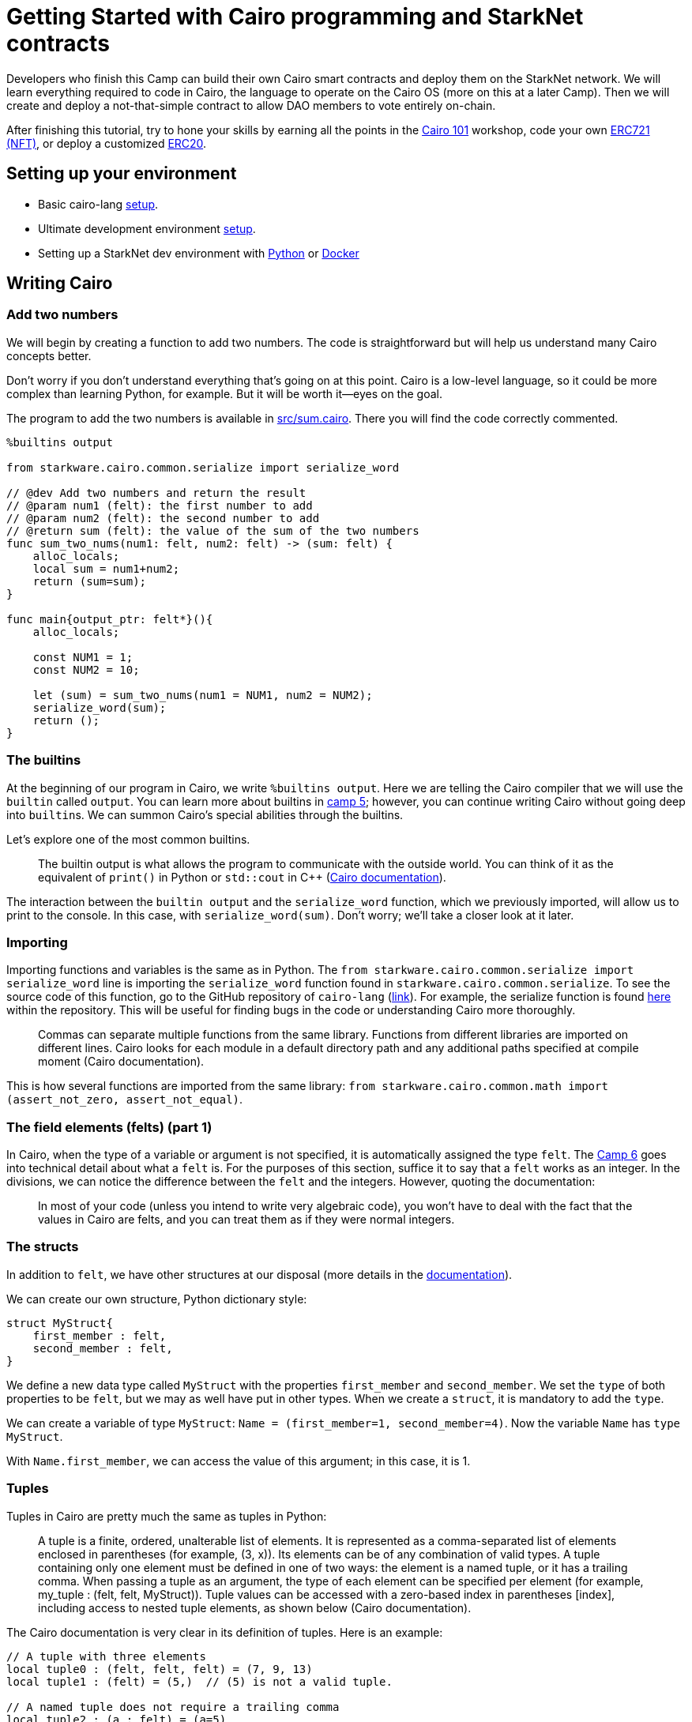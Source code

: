 :pp: {plus}{plus}

= Getting Started with Cairo programming and StarkNet contracts
:navtitle: Camp 1: Getting Started

[discrete]

Developers who finish this Camp can build their own Cairo smart contracts and deploy them on the StarkNet network.
We will learn everything required to code in Cairo, the language to operate on the Cairo OS (more on this at a later Camp).
Then we will create and deploy a not-that-simple contract to allow DAO members to vote entirely on-chain.

After finishing this tutorial, try to hone your skills by earning all the points in the https://github.com/starknet-edu/starknet-cairo-101[Cairo 101] workshop, code your own https://github.com/starknet-edu/starknet-erc721[ERC721 (NFT)], or deploy a customized https://github.com/starknet-edu/starknet-erc20[ERC20].


[#setup]
== Setting up your environment

* Basic cairo-lang https://www.cairo-lang.org/docs/quickstart.html[setup].
* Ultimate development environment https://medium.com/starknet-edu/the-ultimate-starknet-dev-environment-716724aef4a7[setup].
* Setting up a StarkNet dev environment with https://medium.com/starknet-edu/setting-up-a-starknet-dev-environment-with-python-e4c61c1e8da6?source=collection_home---5------1-----------------------[Python] or https://medium.com/starknet-edu/setting-up-a-starknet-dev-environment-with-docker-19955188bb20?source=collection_home---5------0-----------------------[Docker]

[#cairo]
== Writing Cairo

=== Add two numbers

We will begin by creating a function to add two numbers.
The code is straightforward but will help us understand many Cairo concepts better.

Don't worry if you don't understand everything that's going on at this point.
Cairo is a low-level language, so it could be more complex than learning Python, for example.
But it will be worth it--eyes on the goal.

The program to add the two numbers is available in link:./contracts/cairo/sum.cairo[src/sum.cairo].
There you will find the code correctly commented.

[,cairo]
----
%builtins output

from starkware.cairo.common.serialize import serialize_word

// @dev Add two numbers and return the result
// @param num1 (felt): the first number to add
// @param num2 (felt): the second number to add
// @return sum (felt): the value of the sum of the two numbers
func sum_two_nums(num1: felt, num2: felt) -> (sum: felt) {
    alloc_locals;
    local sum = num1+num2;
    return (sum=sum);
}

func main{output_ptr: felt*}(){
    alloc_locals;

    const NUM1 = 1;
    const NUM2 = 10;

    let (sum) = sum_two_nums(num1 = NUM1, num2 = NUM2);
    serialize_word(sum);
    return ();
}
----

=== The builtins

At the beginning of our program in Cairo, we write `%builtins output`.
Here we are telling the Cairo compiler that we will use the `builtin` called `output`.
You can learn more about builtins in xref:../camp_5/README.adoc[camp 5];
however, you can continue writing Cairo without going deep into ``builtin``s.
We can summon Cairo's special abilities through the builtins.

Let's explore one of the most common builtins.

____
The builtin output is what allows the program to communicate with the outside world.
You can think of it as the equivalent of `print()` in Python or `std::cout` in C{pp} (https://www.cairo-lang.org/docs/hello_cairo/intro.html#writing-a-main-function[Cairo documentation]).
____

The interaction between the `builtin output` and the `serialize_word` function, which we previously imported, will allow us to print to the console.
In this case, with `serialize_word(sum)`.
Don't worry;
we'll take a closer look at it later.

=== Importing

Importing functions and variables is the same as in Python.
The `from starkware.cairo.common.serialize import serialize_word` line is importing the `serialize_word` function found in `starkware.cairo.common.serialize`.
To see the source code of this function, go to the GitHub repository of `cairo-lang` (https://github.com/starkware-libs/cairo-lang[link]).
For example, the serialize function is found https://github.com/starkware-libs/cairo-lang/blob/master/src/starkware/cairo/common/serialize.cairo[here] within the repository.
This will be useful for finding bugs in the code or understanding Cairo more thoroughly.

____
Commas can separate multiple functions from the same library.
Functions from different libraries are imported on different lines.
Cairo looks for each module in a default directory path and any additional paths specified at compile moment (Cairo documentation).
____

This is how several functions are imported from the same library: `from starkware.cairo.common.math import (assert_not_zero, assert_not_equal)`.

=== The field elements (felts) (part 1)

In Cairo, when the type of a variable or argument is not specified, it is automatically assigned the type `felt`.
The xref:../camp_6/README.adoc[Camp 6] goes into technical detail about what a `felt` is.
For the purposes of this section, suffice it to say that a `felt` works as an integer.
In the divisions, we can notice the difference between the `felt` and the integers.
However, quoting the documentation:

____
In most of your code (unless you intend to write very algebraic code), you won't have to deal with the fact that the values in Cairo are felts, and you can treat them as if they were normal integers.
____

=== The structs

In addition to `felt`, we have other structures at our disposal (more details in the https://www.cairo-lang.org/docs/reference/syntax.html#type-system[documentation]).

We can create our own structure, Python dictionary style:

[,cairo]
----
struct MyStruct{
    first_member : felt,
    second_member : felt,
}
----

We define a new data type called `MyStruct` with the properties `first_member` and `second_member`.
We set the `type` of both properties to be `felt`, but we may as well have put in other types.
When we create a `struct`, it is mandatory to add the `type`.

We can create a variable of type `MyStruct`: `Name = (first_member=1, second_member=4)`.
Now the variable `Name` has `type` `MyStruct`.

With `Name.first_member`, we can access the value of this argument;
in this case, it is 1.

=== Tuples

Tuples in Cairo are pretty much the same as tuples in Python:

____
A tuple is a finite, ordered, unalterable list of elements.
It is represented as a comma-separated list of elements enclosed in parentheses (for example, (3, x)).
Its elements can be of any combination of valid types.
A tuple containing only one element must be defined in one of two ways: the element is a named tuple, or it has a trailing comma.
When passing a tuple as an argument, the type of each element can be specified per element (for example, my_tuple : (felt, felt, MyStruct)).
Tuple values can be accessed with a zero-based index in parentheses [index], including access to nested tuple elements, as shown below (Cairo documentation).
____

The Cairo documentation is very clear in its definition of tuples.
Here is an example:

[,cairo]
----
// A tuple with three elements
local tuple0 : (felt, felt, felt) = (7, 9, 13)
local tuple1 : (felt) = (5,)  // (5) is not a valid tuple.

// A named tuple does not require a trailing comma
local tuple2 : (a : felt) = (a=5)

// Tuple that contains another tuple.
local tuple3 : (felt, (felt, felt, felt), felt) = (1, tuple0, 5)
local tuple4 : ((felt, (felt, felt, felt), felt), felt, felt) = (tuple3, 2, 11)

let a = tuple0[2]  // let a = 13.
let b = tuple4[0][1][2]  // let b = 13.
----

=== The structure of functions and comments

The definition of a function in Cairo has the following format:

[,cairo]
----
func function(arg1: felt, arg2) -> (returned: felt){
  // Function body
  let (sum) = sum_two_nums(num1 = NUM1, num2 = NUM2);
  return(returned=sum);
}
----

* *Define the scope of the function*.
We start the function with `func`.
The scope of our function is defined with curly braces {}.
* *Arguments and names*.
We define the arguments that the function receives in parentheses next to the name that we define for our function, `function` in this case.
The arguments can carry their type defined or not.
In this case, `arg1` must be of type `felt`, and `arg2` can be of any type.
* *Return*.
We necessarily have to add `return()`.
However, the function is not returning something.
In this case, we are returning a variable called `returned`, so we put `return(returned=sum)` where the sum is the value that the `returned` variable will take.
* *Comments*.
In Cairo, we comment with `//`.
This code will not be interpreted when running our program.

As with other programming languages, we will need a `main()` function that orchestrates the use of our program in Cairo.
It is defined exactly the same as a normal function, only with the name `main()`.
It can come before or after the other functions we create in our program.

=== Interacting with pointers: part 1

____
A pointer is used to indicate the address of the first felt of an element in memory.
The pointer can be used to access the element efficiently.
For example, a function can accept a pointer as an argument and then access the element at the pointer's address (Cairo documentation).
____

Suppose we have a variable named `var`:

* `var*` is a pointer to the memory address of the `var` object.
* `[var]` is the value stored at address `var*`.
* `&var` is the address to the `var` object.
* `&[x]` is `x`.
Can you see that `x` is an address?

=== Implicit arguments

Before explaining how implicit arguments work, a rule: If a `foo()` function calls a function with an implicit argument, `foo()` must also get and return the same implicit argument (refer to xref:../camp_2/README.adoc[camp 2] for more details in implicit arguments).

Let's see what a function with an implicit argument looks like.
The function is `serialize_word` which is available in the `starkware.cairo.common.serialize` library, and we use it in our initial function to add two numbers.

[,cairo]
----
%builtins output

// Appends a single word to the output pointer and returns the pointer to the next output cell.
func serialize_word{output_ptr: felt*}(word) {
    assert [output_ptr] = word;
    let output_ptr = output_ptr + 1;
    return ();
}
----

This will be a bit confusing, be prepared.
In this and many other cases, it receives `output_ptr`, which is a pointer to a felt type.
When we declare that a function receives an implicit argument, the function will automatically return the value of the implicit argument on termination of the function.
If we didn't move the value of the implicit argument, then it would automatically return the same value it started with.
However, if, during the function, the value of the implicit argument is altered, then the new value will be automatically returned.

In the example with the `serialize_word` function, we define that we are going to receive an implicit argument called `output_ptr`.
In addition, we also receive an explicit argument called `value`.
At the end of the function, we will return the value that `output_ptr` has at that moment.
During the function, we see that ``output_ptr``increases by 1: `let output_ptr = output_ptr + 1`.
Then the function will implicitly return the new value of `output_ptr`.

Following the rule defined at the beginning, any function that calls `serialize_word` will also have to receive the implicit `output_ptr`.
For example, part of our function to add two numbers goes like this:

[,cairo]
----
func main{output_ptr: felt*}() {
    alloc_locals

    const NUM1 = 1
    const NUM2 = 10

    let (sum) = sum_two_nums(num1 = NUM1, num2 = NUM2)
    serialize_word(word=sum)
    return ()
}
----

We see that we call `serialize_word`, so we necessarily have to also ask for the implicit argument `output_ptr` in our `main` function.
This is where another property of implicit arguments comes into play, and perhaps why they are called that.
We see that when calling `serialize_word`, we only pass the explicit `word` argument.
The implicit argument `output_ptr` is automatically passed!
Be careful;
we could also have made the implicit argument explicit like this: `serialize_word{output_ptr=output_ptr}(word=a)`.
Do we already know how to program in Cairo?

So the implicit argument is implicit because:

. Inside the implicit function, the final value of the implicit argument is automatically returned.
. When the implicit function is called, we do not need to indicate that we are going to pass the implicit argument.
The default value is automatically included.

=== Locals

We are almost ready to understand 100% what we did in our function that adds two numbers.
I know;
it's been a rocky road.
But there is a rainbow at the end of the tutorial.

Thus we define a local variable: `local a = 3`.

____
Any function that uses a local variable must have an `alloc_locals` declaration, usually at the beginning of the function.
This statement is responsible for allocating memory cells used by local variables within the scope of the function (Cairo https://www.cairo-lang.org/docs/reference/syntax.html#locals[documentation]).
____

As an example, look at this part of our function that adds two numbers:

[,cairo]
----
func sum_two_nums(num1: felt, num2: felt) -> (sum) {
    alloc_locals
    local sum = num1+num2
    return(sum)
}
----

It's very simple.

Since we don't want it to be so easy, let's talk from memory.
Cairo stores the local variables relative to the frame pointer (`fp`) (we'll go into more detail about the `fp` in a later tutorial).
So if we needed the address of a local variable, `&sum` would not suffice as it would give us this error: `using the value fp directly requires defining a variable __fp__`.
We can get this value by importing `from starkware.cairo.common.registers import get_fp_and_pc`.
`get_fp_and_pc` returns a tuple with the current values of `fp` and `pc`.
In the most Python style, we will indicate that we are only interested in the value of `fp` and that we will store it in a variable `__fp__`: `let (__fp__, _) = get_fp_and_pc()`.
Done now, we could use `&sum`.
In another tutorial, we will see an example of this.

=== Constants

Very simple.
Just remember that they must give an integer (a field) when we compile our code.
Create a constant:

[,cairo]
----
const NUM1 = 1
----

=== References

This is the format to define one:

[,cairo]
----
let ref_name : ref_type = ref_expr
----

Where `ref_type` is a type, and `ref_expr` is a Cairo expression.
Placing the `ref_type` is optional, but it is recommended to do so.

A reference can be reassigned (Cairo https://www.cairo-lang.org/docs/reference/syntax.html#references[documentation]):

[,cairo]
----
let a = 7  // a is initially bound to expression 7.
let a = 8  // a is now bound to expression 8.
----

In our addition of two numbers we create a reference called `sum`.
We see that we assign to `sum` the `felt` that the function `sum_two_nums` returns.

[,cairo]
----
let (sum) = sum_two_nums(num1 = NUM1, num2 = NUM2)
----

== Compile and run

You already know how to do functions in Cairo!
Now let's run our first program.

The tools that StarkNet offers to interact with the command line are many.
We won't go into detail until later.
For now, we will only show the commands with which we can run the application that we created in this tutorial.
But don't worry;
the commands to run other applications will be very similar.

`cairo-compile` allows us to compile our code and export a JSON that we will read in the next command.
If ours is called `contracts/cairo/sum.cairo` (because it is located in the `contracts/cairo` directory as in this repository) and we want the JSON to be called `contracts/cairo/sum_compiled.json` (because it's in the `contracts/cairo` directory) then we would use the following code:

----
cairo-compile contracts/cairo/sum.cairo --output contracts/cairo/sum_compiled.json
----

Simple, right?

Ok, now let's run our program with `cairo-run`.

----
cairo-run --program contracts/cairo/sum_compiled.json --print_output --layout=small
----

The result should correctly print an 11 in our terminal.

Here are the details:

We indicate in the `--program` argument that we want to run the `contracts/cairo/sum_compiled.json` that we generated earlier.

With `--print_output`, we indicate that we want to print something from our program to the terminal.
For example, in the next tutorial, we will use the builtin (we will study them later) output and the serialize_word function to print to the terminal.

`--layout` allows us to indicate the layout to use.
Depending on the builtins we use, it will be the layout to use.
Later we will be using the output builtin, and for this, we need the small layout.
If we do not use any builtin, then we can leave this argument empty, so we would use the default layout, the plain layout.

=== Builtins and their relationship with pointers

In the following program, we are multiplying two numbers.
The entire code is available at link:./contracts/cairo/multiplication.cairo[src/multiplication.cairo].
There you will find the code correctly commented.

[,cairo]
----
%builtins output

from starkware.cairo.common.serialize import serialize_word

func mult_two_nums(num1, num2) -> (prod : felt) {
    return(prod = num1 * num2);
}

func main{output_ptr: felt*}() {
    let (prod) = mult_two_nums(2,2);
    serialize_word(prod);
    return ();
}
----

Remember that we introduced the `builtins` in the last session, along with the implicit arguments?

Each `builtin` gives you the right to use a pointer that will have the name of the `builtin` + "``_ptr``".
For example, the output builtin, which we define as `%builtins output` at the beginning of our contract, gives us the right to use the `output_ptr` pointer.
The `range_check` `builtin` allows us to use the `range_check_ptr` pointer.
These pointers are often used as implicit arguments that are automatically updated during a function.

In the function to multiply two numbers, we use `%builtins output` and then use its pointer when defining main: `func main{output_ptr: felt*}():`.

=== Felts (part 2)

The felt is the only data type that exists in Cairo;
you can even omit its explicit declaration.
Although it is not necessary to be an expert in the mathematical qualities of felts, it is valuable to know how they work.
We have already introduced them;
now we will know how they are affected when we compare values.
Please refer to xref:../camp_2/README.adoc[camp 2] for more details on its definition.

____
For the moment, the definition of a felt, in terrestrial terms: is an integer that can become huge (but has limits).
For example: {...,-4,-3,-2,-1,0,+1,+2,+3,...}.
Yes, it includes 0 and negative numbers.
____

Any value that is not within this range will cause an "`overflow`": an error that occurs when a program receives a number, value, or variable outside the scope of its ability to handle (https://www.techopedia.com/definition/663/overflow-error#:~:text=In%20computing%2C%20an%20overflow%20error,other%20numerical%20types%20of%20variables.[Techopedia]).

Now we understand the limits of the felt.
If the value is 0.5, for example, we have an overflow.
Where will we experience overflows frequently?
In the divisions.
The following contract (full code is in link:./contracts/cairo/division1.cairo[src/division1.cairo]) divides 9/3, check with `assert` that the result is 3, and print the result.

[,cairo]
----
%builtins output

from starkware.cairo.common.serialize import serialize_word

func main{output_ptr: felt*}() {
    tempvar x = 9/3;
    assert x = 3;
    serialize_word(x);

    return();
}
----

So far, everything makes sense.
But what if the result of the division is not an integer like in the following contract (the code is in link:./contracts/cairo/division2.cairo[src/division2.cairo])?

[,cairo]
----
%builtins output

from starkware.cairo.common.serialize import serialize_word

func main{output_ptr: felt*}() {
    tempvar x = 10/3;
    assert x = 10/3;
    serialize_word(x);

    return();
}
----

To begin with, it prints the beautiful number on the console: `1206167596222043737899107594365023368541035738443865566657697352045290673497`.
What is this, and why does it return it to us instead of a sizable decimal point?

In the function above, `x` *not* is a `floating point`, 3.33, *ni* is an integer rounded to the result, 3.
It is an integer that, multiplied by 3, will give us 10 back (it looks like this function `3 * x = 10`) or `x` can also be a denominator that returns 3 (`10 / x = 3`).
Let's see this with the following contract:

[,cairo]
----
%builtins output

from starkware.cairo.common.serialize import serialize_word

func main{output_ptr: felt*}() {
    tempvar x = 10/3;

    tempvar y = 3 * x;
    assert y = 10;
    serialize_word(y);

    tempvar z = 10 / x;
    assert z = 3;
    serialize_word(z);

    return();
}
----

By compiling and running this contract we get exactly what we were looking for:

----
Program output:
  10
  3
----

Cairo accomplishes this by coming back by overflowing again.
Let's not go into mathematical details.
This is somewhat unintuitive but don't worry, we can leave it here.

Once you're writing contracts with Cairo you don't need to be constantly thinking about this (only when dealing with divisions).
But it's good to be aware of how they work.

=== Comparing felts

Due to the particularities of felts, comparing between felts is not like in other programming languages (like with `1 < 2`).

In the `starkware.cairo.common.math` library we find functions that will help us compare felts (https://github.com/starkware-libs/cairo-lang/blob/master/src/starkware/cairo/common/math.cairo[link to GitHub repository]).
For now we will use `assert_not_zero`, `assert_not_equal`, `assert_nn` and `assert_le`.
There are more features to compare felts in this library, feel free to explore them.
The complete code is in link:./contracts/cairo/asserts.cairo[src/asserts.cairo].

[,cairo]
----
%builtins range_check

from starkware.cairo.common.math import assert_not_zero, assert_not_equal, assert_nn, assert_le

func main{range_check_ptr : felt}() {
    assert_not_zero(1);  // not zero
    assert_not_equal(1, 2);  // not equal
    assert_nn(1); // non-negative
    assert_le(1, 10);  // less or equal

    return ();
}
----

Simple, right?
They're just different ways of doing asserts.

But what if we want to compare `10/3 < 10`?
We know this to be true, but we also know that the result of the division `10/3` is not an integer, so it falls outside the range of possible values that felts can take.
There will be an overflow and a value will be generated that will turn out to be out of the possible integers that a felt can take (because of how big it is).

In effect, the following function that compares `10/3 < 10` will return an error: `AssertionError: a = 2412335192444087475798215188730046737082071476887731133315394704090581346994 is out of range.`

[,cairo]
----
%builtins range_check

from starkware.cairo.common.math import assert_lt

func main{range_check_ptr : felt}() {
    assert_lt(10/3, 10); // less than

    return ();
}
----

How then do we compare `10/3 < 10`?
We have to go back to our high school/college classes.
Let's just remove the 3 from the denominator by multiplying everything by 3;
we would compare `3*10/3 < 3*10` which is the same as `10 < 30`.
This way we are only comparing integers and forget about how eccentric the felt is.
The following function runs without a problem.

[,cairo]
----
%builtins range_check

from starkware.cairo.common.math import assert_lt

func main{range_check_ptr : felt}() {
    assert_lt(3*10/3, 3*10);

    return ();
}
----

== 4. The dual nature of `assert`

As we have seen, `assert` is key to programming in Cairo.
In the examples above we use it to confirm a statement, `assert y = 10`.
This is a common usage in other programming languages like Python.
But in Cairo when you try to `assert` something that isn't assigned yet, `assert` works to assign.
Check out this example adapted from the https://github.com/lightshiftdev/starknet-bootcamp/blob/main/packages/contracts/samples/04-cairo-math.cairo[StarkNet Bootcamp Amsterdam] which also helps us to consolidate what we learned about structs.
The complete code is in link:./contracts/cairo/vector.cairo[src/vector.cairo].

[,cairo]
----
 %builtins output

from starkware.cairo.common.serialize import serialize_word

struct Vector2d {
    x : felt,
    y : felt,
}

func add_2d(v1 : Vector2d, v2 : Vector2d) -> (r : Vector2d) {
    alloc_locals;

    local res : Vector2d;
    assert res.x = v1.x + v2.x;
    assert res.y = v1.y + v2.y;

    return (r=res);
}

func main{output_ptr: felt*}() {

    let v1 = Vector2d(x = 1, y = 2);
    let v2 = Vector2d(x = 3, y = 4);

    let (sum) = add_2d(v1, v2);

    serialize_word(sum.x);
    serialize_word(sum.y);

    return();
}
----

Running `assert res.x = v1.x + v2.x`, Cairo's prover detects that `res.x` does not exist, so it assigns the new value `v1.x + v2.x` to it.
If we were to run `assert res.x = v1.x + v2.x` again, the prover would indeed compare what it finds assigned in `res.x` with what we tried to assign.If we were to run `assert res.x = v1.x + v2.x` again, the prover would indeed compare what it finds assigned in `res.x` with what we tried to assign.
That is the use that we already knew.

=== Arrays

Arrays contain ordered elements.
They are very common in programming.
How do they work in Cairo?
Let's learn by creating an array of matrices.
The contract below can be found in link:./contracts/cairo/matrix.cairo[src/matrix.cairo].

[,cairo]
----
%builtins output

from starkware.cairo.common.serialize import serialize_word
from starkware.cairo.common.alloc import alloc

struct Vector {
    elements : felt*,
}

struct Matrix{
    x : Vector,
    y : Vector,
}

func main{output_ptr: felt*}() {

    // Defining an array, my_array, of felts.
    let (my_array : felt*) = alloc();

    // Assigning values to three elements of my_array.
    assert my_array[0] = 1;
    assert my_array[1] = 2;
    assert my_array[2] = 3;

    // Creating the vectors Vector, by
    // simplicity we use the same my_array for both.
    let v1 = Vector(elements = my_array);
    let v2 = Vector(elements = my_array);

    // Defining an array of Matrix matrices
    let (matrix_array : Matrix*) = alloc();

    // Filling matrix_array with Matrix instances.
    // Each instance of Matrix contains as members
    // Vector instances.
    assert matrix_array[0] = Matrix(x = v1, y = v2);
    assert matrix_array[1] = Matrix(x = v1, y = v2);

    // We use assert to test some values in
    // our matrix_array.
    assert matrix_array[0].x.elements[0] = 1;
    assert matrix_array[1].x.elements[1] = 2;

    // What value do you think it will print? Answer: 3
    serialize_word(matrix_array[1].x.elements[2]);

    return();
}
----

We create an array of felts called `my_array`.
This is how it is defined:

[,cairo]
----
let (my_array : felt*) = alloc();
----

It's unintuitive compared to how easy it is in Python and other languages.
`my_array : felt*` defines a variable called `my_array` which will contain a pointer (see xref:2_cairo_basics.adoc[past tutorial] to a felt (we haven't defined which felt yet).
Why?
The Cairo documentation helps us:

____
"`Arrays can be defined as a pointer (felt*) to the first element of the array.
As the array fills up, the elements occupy contiguous memory cells.
The alloc() function is used to define a memory segment that expands in size each time a new element is written to the array (Cairo documentation)."
____

So, in the case of `my_array`, by placing the `alloc()` we are indicating that the memory segment pointed to by the `my_array` expression (remember that `my_array` is just the name of a pointer, `felt*`, in memory) will be expanded each time a new element is written to `my_array`.

In fact, if we go https://github.com/starkware-libs/cairo-lang/blob/master/src/starkware/cairo/common/alloc.cairo[to the repo] where `alloc()` is located we will see that it returns `(ptr : felt*)`.
That is, it returns a single-member tuple that is a `felt*` (a pointer to a `felt`).
Because it is a tuple, we receive it with a `let` and with `my_array : felt*` in parentheses (see xref:2_cairo_basics.adoc[Cairo basics pt.
2]).
Everything is making sense, right 🙏?

We see that the definition of our array of matrices is exactly the same except that instead of wanting an array of `felt`, we want one of `Matrix`:

[,cairo]
----
let (matrix_array : Matrix*) = alloc();
----

We already passed the complicated 😴.
Now let's see how to fill our array with `Matrix` structures.
We use `assert`, and we can index with `[]` the position of the array that we want to alter or revise:

[,cairo]
----
assert matrix_array[0] = Matrix(x = v1, y = v2);
----

What we did was create a `Matrix(x = v1, y = v2)` and assign it to position 0 of our `matrix_array`.
Remember that we start counting from 0.
Filling our `felt` array is even more trivial: `assert my_array[0] = 1`.

Then we simply call elements inside the `matrix_array` in different ways.
For example, with `matrix_array[1].x.elements[2]` we indicate these steps:

. Call the second, `[1]`, element of `matrix_array`.
That is, to `Matrix(x = v1, y = v2)`.
. Call the `member` `x` of `Matrix`.
That is, to `v1 = Vector(elements = my_array)`.
. Call the `member` `elements` of `v1`.
That is, to `my_array`.
. Call the third, `[2]`, element of `my_array`.
That is, to `3`.

It's not that complicated but it's satisfying enough.

Congratulations!
We already have an intermediate level from Cairo.
Cairo is to StarkNet what Solidity is to Ethereum.
Let's go and deploy some contracts.

[#starknet]
== StarkNet Contracts

____
"`StarkNet is a permissionless decentralized ZK-Rollup operating as an L2 network over Ethereum, where any dApp can achieve unlimited scale for its computation without compromising Ethereum's composability and security.`" - https://starknet.io/docs/hello_starknet/index.html#hello-starknet[StarkNet Documentation].
____

Contracts on StarkNet are written in Cairo.
You can transpile a Solidity contract to Cairo via https://github.com/NethermindEth/warp[Warp] or use EVM bytecode using the Kakarot ZKEVM.
However, the real power of StarkNet will be harnessed by contracts written in Cairo itself.

We will create an application that allows users to vote with a yes (1) or no (0).
The original concept was proposed by https://github.com/software-mansion-labs/protostar-tutorial[SWMansion] and was extensively modified for this tutorial.
For didactic purposes, we are going to show the contract code in parts;
the full contract is in link:./contracts/cairo/voting.cairo[this repository].
You can view and interact with the https://goerli.voyager.online/contract/0x01ab2d43fd8fe66f656aafb740f6a368cecb332b5e4e9bbc1983680a17971711[contract deployed on Voyager or StarkScan].
At the end of this tutorial, you will have your contract deployed.

== Introduction to StarkNet accounts

Before coding our contract, let us create our StarkNet wallets.
Install either or both, the https://chrome.google.com/webstore/detail/argent-x/dlcobpjiigpikoobohmabehhmhfoodbb[Argent X] or https://chrome.google.com/webstore/detail/braavos-wallet/jnlgamecbpmbajjfhmmmlhejkemejdma[Braavos] wallets, both are great and keep innovating at the threshold of Ethereum.
It is worth mentioning that both companies have extensively collaborated and pushed the StarkNet ecosystem and are an example of the developer community.
Follow the instructions to deploy your StarkNet account contract.

During these tutorials, we will use the Testnet, also called StarkNet Goerli, SN Goerli, or Alpha-Goerli.
We will not need to spend actual funds while we try our contracts.
Make sure to set up your wallet to the Testnet;
the screenshot below shows how it looks for Braavos.

image::../misc/braavos1.png[]

You will need to fund your account with Goerli ETH.
You can get ETH using the https://faucet.goerli.starknet.io/[StarkNet Goerli Faucet].
Just indicate the address of your account to get your funds.
You will likely need to wait about 5 minutes to notice the change in your wallet.

You will notice that these two wallets mention setting up your account and deploying your account, either to the testnet or the Mainnet.
StarkNet leverages the Cairo Virtual Machine (CairoVM), which is not limited by the Ethereum Virtual Machine (in a later Camp, we will explore it deeper).
This means:

* Lessons learned from the development of the EVM can be applied, e.g., transaction parallelization.
* Key innovations, like Account Abstraction (Camp 3), that still need to be applied to the Layer 1 can be set up in StarkNet.
* A different smart contract language can be leveraged to operate with the CairoVM.
This does not mean that EVM bytecode can not be read by StarkNet (see the community-driven https://twitter.com/KakarotZkEvm[ZKEVM Kakarot] on top of StarkNet).

In particular, due to Account Abstraction, Externally Owned Accounts (EOAs) in Ethereum L1 do not exist in StarkNet.
EOAs have long been a discussion topic due to their limiting properties (see https://www.argent.xyz/blog/wtf-is-account-abstraction/[Argent's Account Abstraction] series).
The StarkNet community has decided to move forward with Account Abstraction at a protocol level;
there is no differentiation between smart contracts, and even accounts are smart contracts that should be deployed.
This is why Argent and Braavos ask you to wait while they deploy your account contract.
We will get deeper into everything this allows us in Camp 3.

=== Structure of a project on StarkNet

We will create a "standard" Cairo code.
That is, following the smart contract programming conventions in Cairo.
Everything is still very new, but the conventions have adopted a style similar to Solidity.
For example, we will write our entire contract in a file called `voting.cairo`.
Therefore the path for our contract is link:./contracts/cairo/voting.cairo[`src/voting.cairo`].

Within our contract, we will follow the following structure, inspired by Solidity and suggested by https://hackmd.io/@0xHyoga/Skj7GGeyj[0xHyoga]:

. Structs
. Events
. Storage variables
. Constructor
. Storage Getters
. Constant functions: functions that do not change the state
. Non-Constant functions: functions that change the state

We still need to find out what these elements are but don't worry, we will learn about them.
If you have a background in contract creation, you will see the similarities with Solidity.
It is enough to know that we will follow this order in our contract.

=== Let's vote!

Let's start with the following code (remember that the full contract is in link:./contracts/cairo/voting.cairo[this repository].).
We create two `struct`.
The first, `VoteCounting`, will keep track of the votes: the number of votes with "`yes`" and the number of votes with "`no`".
The second, `VoterInfo`, indicates whether a voter is allowed to vote.
Then we will create storage variables (we will see them later).

* `voting_status` keeps and updates the vote count.
* `voter_info` indicates and updates a voter's information (may or may not vote).
* `registered_voter` indicates if an address is allowed to vote.

[,cairo]
----
%lang starknet

from starkware.cairo.common.cairo_builtins import HashBuiltin
from starkware.starknet.common.syscalls import get_caller_address
from starkware.cairo.common.math import assert_not_zero

from openzeppelin.access.ownable.library import Ownable
from openzeppelin.security.pausable.library import Pausable

// ------
// Structs
// ------

// struct that carries the status of the vote
struct VoteCounting {
    votes_yes : felt,
    votes_no : felt,
}

// struct indicating whether a voter is allowed to vote
struct VoterInfo {
    allowed : felt,
}

// ------
// Storage
// ------

// storage variable that takes no arguments and returns the current status of the vote
@storage_var
func voting_status() -> (res : VoteCounting) {
}

// storage variable that receives an address and returns the information of that voter
@storage_var
func voter_info(user_address: felt) -> (res : VoterInfo) {
}

// storage variable that receives an address and returns if an address is registered as a voter
@storage_var
func registered_voter(address: felt) -> (is_registered: felt) {
}
----

We go step by step noting the differences with the programs in Cairo that we have created before.

We have to declare that we want to deploy our contract on StarkNet.
At the beginning of the contract, write `%lang starknet`.
Unlike the Cairo contracts, which are not deployed on StarkNet, we don't have to mention the `builtins` at the beginning of the contract.

We will learn about various StarkNet primitives (marked with an `@`, like Python decorators) that don't exist in pure Cairo.
The first is `@storage_var`.

== 3. Contract storage

What is the storage space of a contract?
Let's look at the documentation:

____
"`The storage space of the contract is a persistent storage space where data can be read, written, modified, and preserved.
Storage is a map with 2{caret}\{251} slots, where each slot is a felt that is initialized to 0.`" - StarkNet documentation.
____

To interact with the contract's storage, we create storage variables.
We can think of storage variables as pairs of keys and values.
Think of the concept of a dictionary in Python, for example.
We are mapping a key with, possibly several, values.

The most common way to interact with the contract's storage and to create storage variables is with the decorator (yes, just like in Python) `@storage_var`.
The methods (functions) `.read(key)`, `.write(key, value)`, and `.addr(key)` are automatically created for the storage variable.
Let's do an example where we don't have a key, but we do have a value (`res`), above we create the storage variable `voting_status`:

[,cairo]
----
@storage_var
func voting_status() -> (res : VoteCounting) {
}
----

We can then get the value stored in `voting_status()`, a `VoteCounting` struct, with `let (status) = voting_status.read()`.
Note that we don't have to provide arguments to the read as `voting_status()` doesn't require it.
Also, note that `.read()` returns a tuple, so we have to receive it with a `let (variable_name) = …` (we saw this in a previous tutorial).
It's the same with `voting_status.addr()`, which returns the address in the storage of the storage variable `voting_status`.
We do not indicate any argument because it is not required.

To write a new status to our storage variable, we use `voting_status.write(new_voting_count)`, where `new_voting_count` is a struct of type `VoteCounting`.
What we did was store the new struct inside the storage variable.

Let's look at a storage variable with a key (`user_address`) and a value (`res`).

[,cairo]
----
@storage_var
func voter_info(user_address: felt) -> (res : VoterInfo) {
}
----

With `let (caller_address) = get_caller_address()` and before `from starkware.starknet.common.syscalls import get_caller_address`, we can obtain the address of the account interacting with our contract.
We ask for caller information: `let (caller_info) = voter_info.read(caller_address)`.
If we did not put the caller's address, we would have obtained an error because `voter_info(user_address: felt)` requires a key in felt format, in this case, a contract address.
Note the difference with `voting_status()`, which did not require a key.

We can write with `voter_info.write(caller_address, new_voter_info)`, where `new_voter_info` is a struct of type `VoterInfo`.
Here we indicate that for the `caller_address`, we have a new `VoterInfo` called `new_voter_info`.
We can do the same with the following address.
With `voter_info.addr(caller_address)`, we get the address where the first element of the value is stored, in this case, `VoterInfo`.

We can also use the functions `storage_read(key)` and `storage_write(key, value)` (imported with `from starkware.starknet.common.syscalls import storage_read, storage_write`) to read the value(s) from a key and write a value(s) to a key, respectively.
Our `@storage_value` decorator uses the functions below.

=== The three most used implicit arguments

Let's move on to the following code snippet of our voting contract (you can find the commented code in the link:./contracts/cairo/voting.cairo[tutorial repository]).
This section will cover three of the most common implied arguments in StarkNet contracts.
All three are widely used because they are required by the storage variables to write to and read from the contract's storage space.

We create the inner function `_register_voters` (by default, all functions in StarkNet are private, unlike Solidity).
With it, we will prepare our list of voters.
We assume we have a list of addresses allowed to vote.
`_register_voters` uses the storage variable `voter_info` to assign each address its voting status: whether it is allowed to vote.

[,cairo]
----
func _register_voters {
    syscall_ptr : felt*,
    pedersen_ptr : HashBuiltin*,
    range_check_ptr,
    }(registered_addresses_len: felt, registered_addresses : felt*){

    // No more voters, recursion ends
    if (registered_addresses_len == 0){
        return ();
    }

    // Assign the voter at address 'registered_addresses[registered_addresses_len - 1]' a VoterInfo struct
    // indicating that they have not yet voted and can do so
    let votante_info = VoterInfo(
        allowed=1,
    );
    registered_voter.write(registered_addresses[registered_addresses_len - 1], 1);
    voter_info.write(registered_addresses[registered_addresses_len - 1], votante_info);

    // Go to next voter, we use recursion
    return _register_voters(registered_addresses_len - 1, registered_addresses);
}
----

We notice the use of three implicit arguments we had not seen before: `syscall_ptr : felt*`, `pedersen_ptr : HashBuiltin*`, and `range_check_ptr`.
All three are pointers;
note that they end their name with a `_ptr`.

`syscall_ptr` is used when we make system calls.
We include it in `_register_voters` because `write` and `read` need this implicit argument.
When reading and writing, we are directly consulting the contract's storage, and in StarkNet, this is achieved by making system calls.
It is a pointer to a felt value, `felt*`.

`range_check_ptr` permite que se comparen números enteros.
In a subsequent Camp, we will take a closer look at pointers and essential builtin functions in StarkNet development.
For now, it is enough for us to know that the `write` and `read` arguments of the storage variables need to compare numbers;
therefore, we need to indicate the implicit `range_check_ptr` argument in any function that reads and writes to the contract's storage using storage variables.

This is an excellent time to introduce hashes:

____
"`A hash is a mathematical function that converts an arbitrary length input into an encrypted output of fixed length.
So regardless of the original amount of data or the file size involved, your unique hash will always be the same size.
Also, hashes cannot be used to "reverse engineer" the input from the hash output since hash functions are "unidirectionals".
(like a meat grinder;
you can't put ground beef back into a steak).`" - Investopedia.
____

Along with StarkNet Keccak (the first 250 bits of the Keccak256 hash), the Pedersen hash function is one of two hash functions used on StarkNet.
`pedersen_ptr` is used when running a Pedersen hash function.
We put this pointer in `_register_voters` because storage variables perform a Pedersen hash to calculate their memory address.

The implicit argument `pedersen_ptr` is a pointer to a HashBuiltin struct defined in the https://github.com/starkware-libs/cairo-lang/blob/master/src/starkware/cairo/common/cairo_builtins.cairo[Cairo common library]:

[,cairo]
----
struct HashBuiltin {
    x: felt,
    y: felt,
    result: felt,
}
----

=== Handling errors in Cairo

Inside a function, we can mark an error in the contract if a condition is false.
For example, the error would be raised in the following code because `assert_nn(amount)` is false (`assert_nn` checks if a value is non-negative).
If `amount` were ten, then `assert_nn(amount)` would be valid, and the error would not be raised.

[,cairo]
----
let amount = -10

with_attr error_message("Quantity should be positive. You have: {amount}.") {
  assert_nn(amount)
}
----

We will create a function, `_assert_allowed`, which will check if a specific voter is allowed to vote, and if not, it will return an error.

[,cairo]
----
from starkware.cairo.common.math import assert_not_zero

...

func _assert_allowed {
    syscall_ptr : felt*,
    //pedersen_ptr : HashBuiltin*,
    range_check_ptr
}(info : VoterInfo) {

    with_attr error_message("VoterInfo: Your address is not allowed to vote."){
        assert_not_zero(info.allowed);
    }

    return ();
}
----

We import `assert_not_zero`.
The error will return a message if `assert_not_zero(info.allowed)` is false.
Remember that if a voter is allowed to vote, then `info.allowed` will be 1.

=== External functions

Let's move on to the primary function of our Application.
We write a function that takes as an explicit argument a vote (1 or 0) and then updates the total vote count and the state of the voter so that they cannot vote again.

[,cairo]
----
%lang starknet
from starkware.cairo.common.cairo_builtins import HashBuiltin
from starkware.starknet.common.syscalls import get_caller_address

...

@external
func vote {
    syscall_ptr : felt*,
    pedersen_ptr : HashBuiltin*,
    range_check_ptr
}(vote : felt) -> () {
    alloc_locals;
    Pausable.assert_not_paused();

    // Know if a voter has already voted and continue if they have not voted
    let (caller) = get_caller_address();
    let (info) = voter_info.read(caller);
    _assert_allowed(info);

    // Mark that the voter has already voted and update the storage
    let updated_info = VoterInfo(
        allowed=0,
    );
    voter_info.write(caller, updated_info);

    // Update the vote count with the new vote
    let (status) = voting_status.read();
    local updated_voting_status : VoteCounting;
    if (vote == 0){
        assert updated_voting_status.votes_no = status.votes_no + 1;
        assert updated_voting_status.votes_yes = status.votes_yes;
    }
    if (vote == 1){
        assert updated_voting_status.votes_no = status.votes_no;
        assert updated_voting_status.votes_yes = status.votes_yes + 1;
    }
    voting_status.write(updated_voting_status);
    return ();
}
----

In the `common.syscalls` library (https://github.com/starkware-libs/cairo-lang/blob/master/src/starkware/starknet/common/syscalls.cairo[link to repo]) we found useful functions to interact with the system.
For example, above, we used `get_caller_address` to get the contract's address interacting with ours.
Other interesting functions are `get_block_number` (to get the number of the block) or `get_contract_address` to get the address of our contract.
Later we will use more functions of this library.

The following new thing is the `@external` decorator used on the `vote` function.
Note that we haven't created any `main` functions as we did with simple Cairo.
It's because StarkNet doesn't use the `main` function!
Here we use `external` and `view` functions to interact with the contracts.

*External functions*.
Using the `@external` decorator, we define a function as external.
Other contracts (including accounts) can interact with external functions, read, and write.
For example, our `vote` function can be called by other contracts to cast a vote of 1 or 0;
then, `vote` will write to the contract storage.
For example, with `voter_info.write(caller, updated_info)` we are writing to the storage variable `voter_info`.
That is, we are modifying the state of the contract.
Here's the key difference from the `view` functions (we'll get to that later): external functions change the contract's status in writing power.

=== Getter functions (view functions)

Let's write functions that allow other contracts (including accounts) to check the status of the current vote.
These functions that enable you to check the state are called `getters`.
First, we create a getter, `get_voting_status`, which returns the current status of the vote;
that is, it returns a struct `VoteCounting` with the total vote count.
Next, we create the getter `get_voter_status`, which returns the status of a particular address (voter) (whether they have already voted or not).
Review the link:./contracts/cairo/voting.cairo[final contract] to see other added getter functions.

[,cairo]
----
%lang starknet
from starkware.cairo.common.cairo_builtins import HashBuiltin

...

@view
func get_voting_status {
    syscall_ptr : felt*,
    pedersen_ptr : HashBuiltin*,
    range_check_ptr
}() -> (status: VoteCounting) {
    let (status) = voting_status.read();
    return (status = status);
}


@view
func get_voter_status {
    syscall_ptr : felt*,
    pedersen_ptr : HashBuiltin*,
    range_check_ptr
}(user_address: felt) -> (status: VoterInfo) {
    let (status) = voter_info.read(user_address);
    return(status = status);
}
----

*View functions.* Using the `@view` decorator, we define a function as view.
Other contracts (including accounts) can read from the contract status;
they cannot modify it (note that externals can modify it).
Reading from storage does not cost gas!

Note that in Solidity, the compiler creates getters for all state variables declared as public;
in Cairo, all storage variables are private.
Therefore, if we want to make the storage variables public, we must make a getter function ourselves.

=== Constructors

Constructor functions are used to initialize a StarkNet Application.
We define them with the `@constructor` decorator.
It receives the inputs our contract needs to be deployed and performs the necessary operations to start operating with the contract.
For example, our contract needs a voting administrator and a list of addresses that can vote (not everyone can vote for a president).
All our Application mechanism is ready;
it only needs to be given the inputs required to start working.

Beware, Cairo only supports *1 constructor per contract*.

[,cairo]
----
from openzeppelin.access.ownable.library import Ownable

...

@constructor
func constructor{syscall_ptr: felt*, pedersen_ptr: HashBuiltin*, range_check_ptr}(
    admin_address: felt, registered_addresses_len: felt, registered_addresses: felt*
) {
    alloc_locals;
    Ownable.initializer(admin_address);
    _register_voters(registered_addresses_len, registered_addresses);
    return ();
}
----

In the constructor, we are indicating that we require three inputs to initialize the contract:

* `admin_address: felt` - The address of the voting administrator contract.
This contract may, for example, pause voting if necessary.
You can add it in hex or felt format (and it will be converted to felt anyway).
* `registered_addresses_len: felt` - This value is the length of the array of addresses that can vote.
For example, if ten addresses can participate in the vote, it will be 10.
* `registered_addresses: felt*` - An array with the addresses that can vote.
Arrays are entered one after the other without a comma, for example, `0x02cdAb749380950e7a7c0deFf5ea8eDD716fEb3a2952aDd4E5659655077B8510 0x02cdAb749380950e7a7c0deFf5ea8eDD716fEb3a2952aDd4E5659655077B8512`.

In your terminal, compile with:

----
cairo-compile contracts/cairo/voting.cairo \
    --output contracts/cairo/voting_compiled.json
----

This command will create the `voting_compiled.json` file, which contains the contract's bytecode.
We will use it to declare our contract and then deploy it.

To understand the deployment procedure in StarkNet, we need first to understand the relevance of Sequencers for decentralization and the part the Universal Deployer Contract plays in maintaining StarkNet security.

=== Deploying the Easiest Way: Argent's User Interface

StarkWare made the conscious decision to subsidize the usage of StarkNet while the network was being developed.
After battle testing the technology stack, the focus is on decentralizing the network.
Decentralization means that the subsidy to deploy contracts must stop because who would want to run a Sequencer if they won't get paid for deploying smart contracts?
Sequencers are StarkNet nodes that execute the StarkNet OS program, prove the results, and update the StarkNet state.
They're vital for StarkNet's security.
Notice that if there were no fees, it would mean either one of two things: (1) the network is centralized or (2) the Sequencers run like a loss-making charity (https://www.argent.xyz/blog/understanding-the-universal-deployer-contract/[Darlington, 2022]).

Before deploying our contract, we need to `declare` it: calculate the class hash.
Unlike Ethereum, StarkNet distinguishes between a contract class and a contract instance.
A contract class represents the code of a contract (but with no state), while a contract instance represents a specific instance of the class, with its own state.
In other words, two exactly equal contracts will have the same contract class hash but, once deployed, they will be different contract instances.

Argent's User Interface (UI) lets us declare and deploy our contract quickly.
What comes next is entirely inspired by https://www.argent.xyz/blog/understanding-the-universal-deployer-contract/[Darlington's post in Argent's blog] and will quote it heavily.
These are the steps:

. Open your Argent wallet and click on the settings icon at the top right.
. Select "`Developer settings`".
. Select "`Smart contract development`".
. Declare your contract to get the clash hash: select "Declare smart contract".
. Select "`Click to upload contract JSON`" to upload the JSON ABI, `voting_compiled.json`, obtained from compiling our contract.
Then select the network the contract will be deployed on and the account used for deployment (who pays for the deployment?).
Sign the transaction.

image::../misc/argent1.png[]

. We get redirected to the page with our contract's class hash.
In this case, our class hash is: `0x0679eec449818394722a31ecb38594343b2c687efab5404a3f75fd45d4c1fa0c`.

image::../misc/argent2.png[]

. To deploy our contract, we select the "Deploy smart contract" option in the "Smart contract deployment" section.
We need to input our constructor's class hash and call data.

The value for salt can be any number you want;
it's there only to introduce randomness into the generated address for your soon-to-be-deployed smart contract.

The unique field, combined with salt, can get the same address on different networks.
For example, if we deploy to Goerli, passing the value 5 for salt, and do not check the unique address field, the smart contract will be deployed to a specific address;
let's say it's 0xabc...
We can now repeat the deployment process, but this time on Mainnet, and if we pass the same values for salt and the unique field, the smart contract will be deployed to the same address 0xabc...
but this time on Mainnet.
In this example, we will uncheck the unique field and write 0 in salt for simplicity, not because we want to preserve the address.

Unfortunately, until December 2022, Argent still needs to add the feature to deal with arrays in their UI deployer.
This will change soon, but we can not deploy our voting contract using Argent's UI yet.
We will deploy it using the `starknet cli` in the section.

. Sign the transaction, and you'll be redirected to a page with your deployed contract address

Our contract is now on-chain.
We can interact with it using block explorers such as https://testnet.starkscan.co/[StarkScan] or https://goerli.voyager.online/[Voyager].
These explorers have plenty of functionality.
Some of the most used sections are the `read` and `write` tabs of a contract;
here, you can interact with the `view` and `external` functions in your contract.

=== Deploying II: Open Zeppelin's Universal Deployer Contract (optional)

This section will explain what is underneath the Argent's UI.
Do this section if you want to get deeper into what deploying a contract in StarkNet means.
This will help you later work with more complex contracts, e.g.
deploying your customize account contracts.
However, for most contracts, using Argent's UI will be enough.

For deploying our contracts, we need the `deploy syscall`.
The https://github.com/starkware-libs/cairo-lang/blob/master/src/starkware/starknet/common/syscalls.cairo#L157[deploy syscall is a function] available to any Cairo smart contract that allows the Sequencer to get paid proportionally to the complexity of the deployment.

Within a contract, we can import this function from the starknet library that comes as part of the `cairo-lang` package.

----
from starkware.starknet.common.syscalls import deploy
----

This new way of deploying a smart contract means we need a "`deployer`" contract that uses the syscall to deploy any smart contract we create.
This creates a new challenge in the form of a tongue twister: How do you deploy a deployer without using the deploy transaction?

The folks at Open Zeppelin have been aware of the need to have a deployer smart contract that is generic enough that can be used by anyone wanting to deploy their smart contracts.
They've called it the https://github.com/OpenZeppelin/cairo-contracts/blob/main/src/openzeppelin/utils/presets/UniversalDeployer.cairo[Universal Deployer Contract (UDC)], which has a single function, `deployContract`.

[,cairo]
----
from starkware.starknet.common.syscalls import deploy
...

@event
func ContractDeployed(...) {}

@external
func deployContract{...}(
    classHash: felt,
    salt: felt,
    unique: felt,
    calldata_len: felt,
    calldata: felt*
) -> (address: felt) {
    ...
    let (address) = deploy(
        class_hash=classHash,
        contract_address_salt=_salt,
        constructor_calldata_size=calldata_len,
        constructor_calldata=calldata,
        deploy_from_zero=from_zero,
    );

    ContractDeployed.emit(...);

    return (address=address);
}
----

The public function is a wrapper around the deploy syscall that also emits an event when it has finished deploying a contract.

The UDC is already available on Goerli and Mainnet using the https://testnet.starkscan.co/contract/0x041a78e741e5af2fec34b695679bc6891742439f7afb8484ecd7766661ad02bf#class[same address], so it's available as a public good for the StarkNet ecosystem.

To deploy your contract using the UDC, you should now perform these steps:

. Deploy an account if you do not have one already.
. Compile your contract.
. Declare your contract class on your target network (Goerli or Mainnet) and take note of the returned class hash.
Before this, you need to deploy a new account.
. Invoke the function `deployContract` of the UDC on either Goerli or Mainnet, passing the class hash of your contract and the constructor arguments, among other parameters.

Notice that a "deploy" transaction is never used;
instead, the invoke transaction is used.
The invoke transaction requires a user account (wallet) with enough wrapped Ether to charge the user for the deployment.

The process looks like this:

image::../misc/udc.jpeg[]

Before deploying our contract, we need to define the account contract that will pay for the deployment.
Using the `starknet` CLI, we can define a new wallet with `new_account`.
Using the '--account' flag, we can name the wallet with an alias.
We can use the alias to refer to the account in later commands;
in the example below, we call it `voting-contract`.
With the `--wallet` flag, we can indicate the wallet format we will use for our account contract.
Since we are using Account Abstraction, account contracts are programable (not just a fixed EOA as with the L1).
That is, we can give customized functionality to our account contract.
In this case, we are using the standard Open Zeppelin (modified by Starkware) account contract: `starkware.starknet.wallets.open_zeppelin.OpenZeppelinAccount`.
Before, when we were using the Argent UI, we implicitly decided that we would use the Argent's account contract with its functionality and features, which differs from Open Zeppelin's.
We will learn more about account contracts and how to customize them in Camp 3.
This is one of the most powerful features in StarkNet and is the catalyst to get a Web2-level User Experience (UX).

[,Bash]
----
starknet new_account \
    --network alpha-goerli \
    --account voting-contract \
    --wallet starkware.starknet.wallets.open_zeppelin.OpenZeppelinAccount
----

The `new_account` command did not deploy the account contract;
it simply calculated its address and public key:

[,Bash]
----
Account address: 0x00f20c6664cc47e569abe53c7ba19f04685158a1b2f01c9a923cd3849354a928
Public key: 0x01dadfed69928d423a4328ca1a4cd9b375a5911bb810fd2af9f5cd4ec914aec5
Move the appropriate amount of funds to the account and then deploy the account
by invoking the 'starknet deploy_account' command.

Note: This is a modified version of the OpenZeppelin account contract. The signature is computed
differently.
----

Before deploying this account contract, we need to fund it so it can pay for its deployment (this process is called counterfactual deployment and will be studied in Camp 3).
We can go back to the https://faucet.goerli.starknet.io/[StarkNet Goerli Faucet] and feed it with the address we got from `new_account`: `0x00f20c6664cc47e569abe53c7ba19f04685158a1b2f01c9a923cd3849354a928`.
We wait a couple of minutes, and then we can deploy our account contract:

[,Bash]
----
starknet deploy_account \
    --network alpha-goerli \
    --account voting-contract \
    --wallet starkware.starknet.wallets.open_zeppelin.OpenZeppelinAccount
----

We get:

[,Bash]
----
Sending the transaction with max_fee: 0.000030 ETH (29901030096714 WEI).
Sent deploy account contract transaction.

Contract address: 0x00f20c6664cc47e569abe53c7ba19f04685158a1b2f01c9a923cd3849354a928
Transaction hash: 0x60bfafca95e0bb37cfd1b310bdaa4c35790c32ba1e429a30c40fea270ddc86b
----

Great, we now have deployed an account contract.
When we create an account using Argent or Braavos, this is what is happening beneath;
however, they deploy their customized account contracts.
In Camp 3, we will learn how to create customized account contracts.

Let's deploy our voting contract.
The following steps will be similar to what we saw in Argent's UI.
First, we declare the contract.
With the `--account` flag, we indicate that the `voting-contract` account will pay for the deployment of our voting contract.
When using Argent's UI, we paid with our Argent account.

[,Bash]
----
starknet declare \
    --contract contracts/cairo/voting_compiled.json \
    --network alpha-goerli \
    --account voting-contract \
    --wallet starkware.starknet.wallets.open_zeppelin.OpenZeppelinAccount
----

We get:

[,Bash]
----
Sending the transaction with max_fee: 0.000000 ETH (56338158598 WEI).
Declare transaction was sent.
Contract class hash: 0x679eec449818394722a31ecb38594343b2c687efab5404a3f75fd45d4c1fa0c
Transaction hash: 0x393640424903875ff11875e1cd19b0c06bac63be4823c3ad00edd7a79d7ecd
----

Want to see something fun?
Compare this contract class hash with the one we got using Argent's UI, and you will see it is the same.
In Camp 3, we will get deeper into what defines a class hash.

Let's deploy our contract by invoking the `deployContract` in the UDC.
The `invoke` command calls a function from a deployed contract.
We need to feed it the address of the contract we will call, its abi in JSON format (you can find it in the block explorers, in the Basecamp you can find it in link:basecamp/camp_1/contracts/cairo/UDC_abi.json[basecamp/camp_1/contracts/cairo/UDC_abi.json]), the name of the function we are calling, and any input (calldata) the function needs.

Since the UDC is nothing more than a deployed contract, we can see and interact with in any https://testnet.starkscan.co/contract/0x041a78e741e5af2fec34b695679bc6891742439f7afb8484ecd7766661ad02bf[block explorer];
from there we can download its ABI in JSON format.
Its address is `0x041a78e741e5af2fec34b695679bc6891742439f7afb8484ecd7766661ad02bf`.
The function we will call is `deployContract` which asks for the following call data:

[,cairo]
----
@external
func deployContract{...}(
    classHash: felt,
    salt: felt,
    unique: felt,
    calldata_len: felt,
    calldata: felt*
) -> (address: felt) {...}
----

How would or call data would look?

* classHash = `0x679eec449818394722a31ecb38594343b2c687efab5404a3f75fd45d4c1fa0c`.
* salt = `0`.
* unique = `0`.
This is equivalent to not activating the unique address field in Argent's UI.
* calldata_len = `3`.
Because our voting contract has three parameters (the call data).
* calldata = `<admin_address> <registered_addresses_len> <registered_addresses>`.
With toy data, it could be `111 2 222 333`.
Where `111` is the admin address, `2` is the number of registered addresses, and `222 333` are the two registered addresses, the array.

Before sending another transaction to the network, ensure the previous transaction (declare) is at least in the "`Pending`" state;
otherwise, the second transaction will fail due to an incorrect nonce value.
This happens because the network tracks the current nonce value of each user account, and using the CLI, this value is updated only after a transaction has entered the Pending state.

Here we are using dummy values.
However, you can nicely add your address as the admin of the contract and invite your DAO to vote on-chain with low costs.

[,Bash]
----
starknet invoke \
    --address 0x041a78e741e5af2fec34b695679bc6891742439f7afb8484ecd7766661ad02bf \
    --abi contracts/cairo/UDC_abi.json \
    --function deployContract \
    --inputs 0x679eec449818394722a31ecb38594343b2c687efab5404a3f75fd45d4c1fa0c 0 0 4 111 2 222 333 \
    --network alpha-goerli \
    --account voting-contract \
    --wallet starkware.starknet.wallets.open_zeppelin.OpenZeppelinAccount
----

We get:

[,Bash]
----
Sending the transaction with max_fee: 0.000000 ETH (6411036 WEI).
Invoke transaction was sent.
Contract address: 0x041a78e741e5af2fec34b695679bc6891742439f7afb8484ecd7766661ad02bf
Transaction hash: 0x604c27ddd55572175c3da659f1ad773a009a4d30f274275f81be11da644b8a9
----

The contract address returned by the command is *not* the address of the smart contract you are trying to deploy.
Transactions are asynchronous, and they communicate to you emitting events captured as part of the transaction logs.
If we explore the events of our transaction (link:0x604c27ddd55572175c3da659f1ad773a009a4d30f274275f81be11da644b8a9[0x604c...]) we can see the `ContractDeployed` event:

image::../misc/starkscan1.png[]

Click on the `details` button:

image::../misc/starkscan2.png[]

According to the event, the address of our smart contract is https://testnet.starkscan.co/contract/0x0032121d8ae3928188be63faf494b8be3a5d065c5f28c9e75996eac8d3e698c1#overview[0x0032121d8ae3928188be63faf494b8be3a5d065c5f28c9e75996eac8d3e698c1].
We can already play with our contract's `view` and `external` functions by inspecting the "`Read Contract`" and `"Write Contract`" tabs, respectively.

image::../misc/starkscan3.png[]

Congratulations.
You already know how to create smart contracts on StarkNet.
You can attend any hackathon and create your L2 programs.
We are just getting started!

=== Transpiling Solitidy code into Cairo

Try transpiling your Solidity code into Cairo!
Run the following code snippet in your terminal to link:basecamp/camp_3/contracts/solidity/ERC20.sol[Warp an ERC20].

[,bash]
----
cd contracts/solidity
warp transpile ERC20.sol WARP
warp deploy ERC20.json
----

'''

[#storage]
== Storage

'''

Congratulations on finishing Camp 1!
You are closer to the moon.
